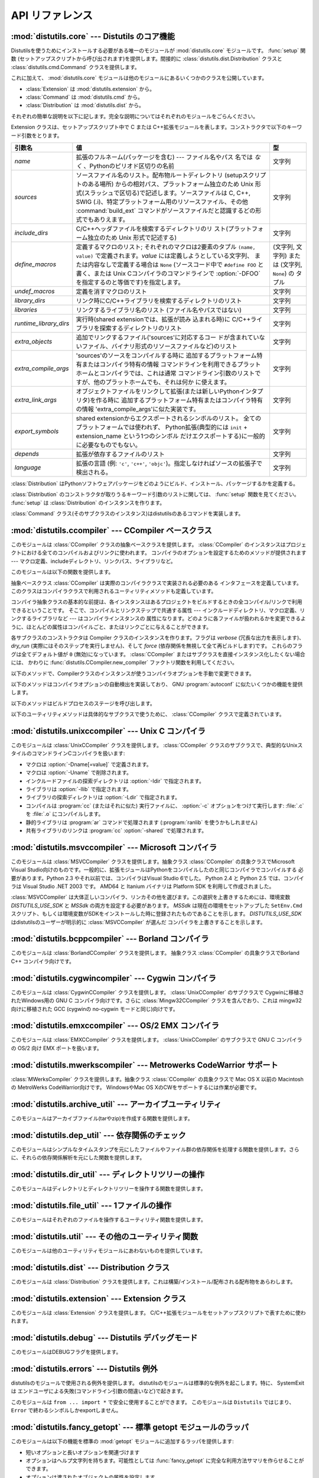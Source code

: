 .. _api-reference:

****************
API リファレンス
****************


:mod:`distutils.core` --- Distutils のコア機能
==============================================

.. module:: distutils.core
   :synopsis: Distutils のコア機能


Distutilsを使うためにインストールする必要がある唯一のモジュールが
:mod:`distutils.core` モジュールです。 :func:`setup` 関数 (セットアップスクリプトから呼び出されます)を提供します。間接的に
:class:`distutils.dist.Distribution` クラスと :class:`distutils.cmd.Command`
クラスを提供します。


.. function:: setup(arguments)

   全てを実行する基本的な関数で、Distutilsでできるほとんどのことを実行します。 XXXXを参照してください。

   setup関数はたくさんの引数をとります。以下のテーブルにまとめます。

   +--------------------+------------------------------------------------------------+-----------------------------------------------------------------+
   | 引数名             | 値                                                         | 型                                                              |
   +====================+============================================================+=================================================================+
   | *name*             | パッケージの名前                                           | 文字列                                                          |
   +--------------------+------------------------------------------------------------+-----------------------------------------------------------------+
   | *version*          | パッケージのバージョン番号                                 | :mod:`distutils.version` を参照してください                     |
   +--------------------+------------------------------------------------------------+-----------------------------------------------------------------+
   | *description*      | 1行で書いたパッケージ解説                                  | 文字列                                                          |
   +--------------------+------------------------------------------------------------+-----------------------------------------------------------------+
   | *long_description* | パッケージの長い解説                                       | 文字列                                                          |
   +--------------------+------------------------------------------------------------+-----------------------------------------------------------------+
   | *author*           | パッケージ作者の名前                                       | 文字列                                                          |
   +--------------------+------------------------------------------------------------+-----------------------------------------------------------------+
   | *author_email*     | パッケージ作者のemailアドレス                              | 文字列                                                          |
   +--------------------+------------------------------------------------------------+-----------------------------------------------------------------+
   | *maintainer*       | 現在のメンテナの名前(パッケージ作者と異なる場合)           | 文字列                                                          |
   +--------------------+------------------------------------------------------------+-----------------------------------------------------------------+
   | *maintainer_email* | 現在のメンテナのemailアドレス(パッケージ作者と異なる場合)  |                                                                 |
   +--------------------+------------------------------------------------------------+-----------------------------------------------------------------+
   | *url*              | パッケージのURL(ホームページ)                              | URL                                                             |
   +--------------------+------------------------------------------------------------+-----------------------------------------------------------------+
   | *download_url*     | パッケージダウンロード用URL                                | URL                                                             |
   +--------------------+------------------------------------------------------------+-----------------------------------------------------------------+
   | *packages*         | distutilsが操作するPythonパッケージのリスト                | 文字列のリスト                                                  |
   +--------------------+------------------------------------------------------------+-----------------------------------------------------------------+
   | *py_modules*       | distutilsが操作するPythonモジュールのリスト                | 文字列のリスト                                                  |
   +--------------------+------------------------------------------------------------+-----------------------------------------------------------------+
   | *scripts*          | ビルドおよびインストールする単体スクリプトファイルのリスト | 文字列のリスト                                                  |
   +--------------------+------------------------------------------------------------+-----------------------------------------------------------------+
   | *ext_modules*      | ビルドする拡張モジュール                                   | :class:`distutils.core.Extension` インスタンスのリスト          |
   +--------------------+------------------------------------------------------------+-----------------------------------------------------------------+
   | *classifiers*      | パッケージのカテゴリのリスト                               | 利用可能なカテゴリ一覧は                                        |
   |                    |                                                            | http://cheeseshop.python.org/pypi?:action=list_classifiers      |
   |                    |                                                            | にあります。                                                    |
   +--------------------+------------------------------------------------------------+-----------------------------------------------------------------+
   | *distclass*        | 使用する :class:`Distribution` クラス                      | :class:`distutils.core.Distribution` のサブクラス               |
   +--------------------+------------------------------------------------------------+-----------------------------------------------------------------+
   | *script_name*      | setup.pyスクリプトの名前 -                                 | 文字列                                                          |
   |                    | デフォルトでは ``sys.argv[0]``                             |                                                                 |
   +--------------------+------------------------------------------------------------+-----------------------------------------------------------------+
   | *script_args*      | セットアップスクリプトの引数                               | 文字列のリスト                                                  |
   +--------------------+------------------------------------------------------------+-----------------------------------------------------------------+
   | *options*          | セットアップスクリプトのデフォルト引数                     | 文字列                                                          |
   +--------------------+------------------------------------------------------------+-----------------------------------------------------------------+
   | *license*          | パッケージのライセンス                                     | 文字列                                                          |
   +--------------------+------------------------------------------------------------+-----------------------------------------------------------------+
   | *keywords*         | 説明用メタデータ。 :pep:`314` を参照してください           |                                                                 |
   +--------------------+------------------------------------------------------------+-----------------------------------------------------------------+
   | *platforms*        |                                                            |                                                                 |
   +--------------------+------------------------------------------------------------+-----------------------------------------------------------------+
   | *cmdclass*         | コマンド名から :class:`Command`                            | 辞書                                                            |
   |                    | サブクラスへのマッピング                                   |                                                                 |
   +--------------------+------------------------------------------------------------+-----------------------------------------------------------------+
   | *data_files*       | インストールするデータファイルのリスト                     | リスト                                                          |
   +--------------------+------------------------------------------------------------+-----------------------------------------------------------------+
   | *package_dir*      | パッケージからディレクトリ名へのマッピング                 | 辞書                                                            |
   +--------------------+------------------------------------------------------------+-----------------------------------------------------------------+


.. function:: run_setup(script_name[, script_args=None, stop_after='run'])

   制御された環境でセットアップスクリプトを実行し、いろいろなものを操作する
   :class:`distutils.dist.Distribution` クラスのインスタンスを返します。
   これはディストリビューションのメタデータ(キーワード引数 *script* として関数 :func:`setup` に渡される)を参照したり、設定ファイルやコマ
   ンドラインの内容を調べる時に便利です。

   *script_name* は :func:`execfile` で実行されるファイルです。 ``sys.argv[0]`` は、
   呼び出しのために *script_name* と置換されます。  *script_args* は文字列のリストです。もし提供されていた場合、
   ``sys.argv[1:]`` は、呼び出しのために *script_args* で置換されます。

   *stop_after* はいつ動作を停止するか関数 :func:`setup` に伝えます。とりうる値は:

   +---------------+-----------------------------------------------------------------+
   | 値            | 説明                                                            |
   +===============+=================================================================+
   | *init*        | :class:`Distribution` インスタンスを作成し、キーワード引数を    |
   |               | :func:`setup` に渡したあとに停止する。                          |
   +---------------+-----------------------------------------------------------------+
   | *config*      | 設定ファイルをパーズしたあと停止する(そしてそのデータは         |
   |               | :class:`Distribution` インスタンスに保存される)。               |
   +---------------+-----------------------------------------------------------------+
   | *commandline* | コマンドライン (``sys.argv[1:]`` または                         |
   |               | *script_args*) がパーズされたあとに停止する (そしてそのデータは |
   |               | :class:`Distribution` インスタンスに保存される)。               |
   +---------------+-----------------------------------------------------------------+
   | *run*         | 全てのコマンドを実行したあとに停止する(関数 :func:`setup`       |
   |               | を通常の方法で呼び出した場合と同じ)。デフォルト値。             |
   +---------------+-----------------------------------------------------------------+

これに加えて、 :mod:`distutils.core` モジュールは他のモジュールにあるいくつかのクラスを公開しています。

* :class:`Extension` は :mod:`distutils.extension` から。

* :class:`Command` は :mod:`distutils.cmd` から。

* :class:`Distribution` は :mod:`distutils.dist` から。

それぞれの簡単な説明を以下に記します。完全な説明についてはそれぞれのモジュールをごらんください。


.. class:: Extension

   Extension クラスは、セットアップスクリプト中で C または C++拡張モジュールを表します。コンストラクタで以下のキーワード引数をとります。

   +------------------------+----------------------------------------------------------------------------------+--------------------------+
   | 引数名                 | 値                                                                               | 型                       |
   +========================+==================================================================================+==========================+
   | *name*                 | 拡張のフルネーム(パッケージを含む) ---                                           | 文字列                   |
   |                        | ファイル名やパス                                                                 |                          |
   |                        | 名では *なく* 、Pythonのピリオド区切りの名前                                     |                          |
   +------------------------+----------------------------------------------------------------------------------+--------------------------+
   | *sources*              | ソースファイル名のリスト。配布物ルートディレクトリ                               | 文字列                   |
   |                        | (setupスクリプトのある場所)                                                      |                          |
   |                        | からの相対パス、プラットフォーム独立のため Unix                                  |                          |
   |                        | 形式(スラッシュで区切る)で記述します。ソースファイルは                           |                          |
   |                        | C, C++, SWIG                                                                     |                          |
   |                        | (.i)、特定プラットフォーム用のリソースファイル、その他                           |                          |
   |                        | :command:`build_ext` コマンドがソースファイルだと認識するどの形式でもありえます。|                          |
   +------------------------+----------------------------------------------------------------------------------+--------------------------+
   | *include_dirs*         | C/C++ヘッダファイルを検索するディレクトリのリ                                    | 文字列                   |
   |                        | スト(プラットフォーム独立のため Unix 形式で記述する)                             |                          |
   +------------------------+----------------------------------------------------------------------------------+--------------------------+
   | *define_macros*        | 定義するマクロのリスト; それぞれのマクロは2要素のタプル ``(name, value)``        | (文字列, 文字列) または  |
   |                        | で定義されます。*value* には定義しようとしている文字列、                         | (文字列, ``None``) の    |
   |                        | または内容なしで定義する場合は ``None``                                          | タプル                   |
   |                        | (ソースコード中で ``#define FOO`` と書く、または Unix                            |                          |
   |                        | Cコンパイラのコマンドラインで :option:`-DFOO`                                    |                          |
   |                        | を指定するのと等価です)を指定します。                                            |                          |
   +------------------------+----------------------------------------------------------------------------------+--------------------------+
   | *undef_macros*         | 定義を消すマクロのリスト                                                         | 文字列                   |
   +------------------------+----------------------------------------------------------------------------------+--------------------------+
   | *library_dirs*         | リンク時にC/C++ライブラリを検索するディレクトリのリスト                          | 文字列                   |
   +------------------------+----------------------------------------------------------------------------------+--------------------------+
   | *libraries*            | リンクするライブラリ名のリスト (ファイル名やパスではない)                        | 文字列                   |
   +------------------------+----------------------------------------------------------------------------------+--------------------------+
   | *runtime_library_dirs* | 実行時(shared extensionでは、拡張が読み                                          | 文字列                   |
   |                        | 込まれる時)に                                                                    |                          |
   |                        | C/C++ライブラリを探索するディレクトリのリスト                                    |                          |
   +------------------------+----------------------------------------------------------------------------------+--------------------------+
   | *extra_objects*        | 追加でリンクするファイル('sources'に対応するコー                                 | 文字列                   |
   |                        | ドが含まれていないファイル、バイナリ形式のリソースファイルなど)のリスト          |                          |
   +------------------------+----------------------------------------------------------------------------------+--------------------------+
   | *extra_compile_args*   | 'sources'のソースをコンパイルする時に                                            | 文字列                   |
   |                        | 追加するプラットフォーム特有またはコンパイラ特有の情報                           |                          |
   |                        | コマンドラインを利用できるプラットホームとコンパイラでは、これは通常             |                          |
   |                        | コマンドライン引数のリストですが、他のプラットホームでも、それは何か             |                          |
   |                        | に使えます。                                                                     |                          |
   +------------------------+----------------------------------------------------------------------------------+--------------------------+
   | *extra_link_args*      | オブジェクトファイルをリンクして拡張(または新しいPythonインタプ                  | 文字列                   |
   |                        | リタ)を作る時に                                                                  |                          |
   |                        | 追加するプラットフォーム特有またはコンパイラ特有の情報                           |                          |
   |                        | 'extra_compile_args'に似た実装です。                                             |                          |
   +------------------------+----------------------------------------------------------------------------------+--------------------------+
   | *export_symbols*       | shared                                                                           | 文字列                   |
   |                        | extensionからエクスポートされるシンボルのリスト。                                |                          |
   |                        | 全てのプラットフォームでは使われず、                                             |                          |
   |                        | Python拡張(典型的には ``init`` +                                                 |                          |
   |                        | extension_name という1つのシンボル                                               |                          |
   |                        | だけエクスポートする)に一般的に必要なものでもない。                              |                          |
   +------------------------+----------------------------------------------------------------------------------+--------------------------+
   | *depends*              | 拡張が依存するファイルのリスト                                                   | 文字列                   |
   +------------------------+----------------------------------------------------------------------------------+--------------------------+
   | *language*             | 拡張の言語 (例: ``'c'``, ``'c++'``,                                              | 文字列                   |
   |                        | ``'objc'``)。指定しなければソースの拡張子で検出される。                          |                          |
   +------------------------+----------------------------------------------------------------------------------+--------------------------+


.. class:: Distribution

   :class:`Distribution` はPythonソフトウェアパッケージをどのようにビルド、インストール、パッケージするかを定義する。

   :class:`Distribution` のコンストラクタが取りうるキーワード引数のリストに関しては、 :func:`setup` 関数を見てください。
   :func:`setup` は :class:`Distribution` のインスタンスを作ります。


.. class:: Command

   :class:`Command` クラス(そのサブクラスのインスタンス)はdistutilsのあるコマンドを実装します。


:mod:`distutils.ccompiler` --- CCompiler ベースクラス
=====================================================

.. module:: distutils.ccompiler
   :synopsis: 抽象 CCompiler class


このモジュールは :class:`CCompiler` クラスの抽象ベースクラスを提供します。
:class:`CCompiler` のインスタンスはプロジェクトにおける全てのコンパイルおよびリンクに使われます。
コンパイラのオプションを設定するためのメソッドが提供されます --- マクロ定義、includeディレクトリ、リンクパス、ライブラリなど。

このモジュールは以下の関数を提供します。


.. function:: gen_lib_options(compiler, library_dirs, runtime_library_dirs, libraries)

   ライブラリを探索するディレクトリ、特定のライブラリとのリンクをするためのリンカオプションを生成します。 *libraries* と
   *library_dirs* はそれぞれライブラリ名(ファイル名ではありません!)のリストと、探索ディレクトリのリストです。
   compilerで利用できるコマンドラインオプションのリスト(指定されたフォーマット文字列に依存します)を返します。


.. function:: gen_preprocess_options(macros, include_dirs)

   Cプリプロセッサオプション(:option:`-D`, :option:`-U`,
   :option:`-I`)を生成します。これらは少なくとも2つのコンパイラで利用可能です。典型的な Unix のコンパイラと、VisualC++です。
   *macros* は1または2要素のタプルで ``(name,)`` は *name* マクロの削除 (-U)を意味し、
   *(name,value)* は *name* マクロを *value* として
   定義(:option:`-D`)します。 *include_dirs* はディレクトリ名のリストで、ヘッダファ
   イルのサーチパスに追加されます(:option:`-I`)。 Unix のコンパイラと、Visual C++で利用できるコマンドラインオプショ
   ンのリストを返します。


.. function:: get_default_compiler(osname, platform)

   指定されたプラットフォームのデフォルトコンパイラを返します。

   問い合わせの *osname* はPython標準のOS名(``os.name`` で返されるもの)のひとつであるべき
   で、 *platform* は ``sys.platform`` で返される共通の値です。

   パラメータが指定されていない場合のデフォルト値は ``os.name`` と ``sys.platform`` です。


.. function:: new_compiler(plat=None, compiler=None, verbose=0, dry_run=0, force=0)

   指定されたプラットフォーム/コンパイラの組み合わせ向けに、 CCompilerサブクラスのインスタンスを生成するファクトリ関数です。 *plat*
   のデフォルト値は ``os.name`` (例: ``'posix'``, ``'nt'``), *compiler*)、
   *compiler* のデフォルト値はプラトフォームのデフォルトコンパイラです。現在は
   ``'posix'`` と ``'nt'`` だけがサポートされています、デフォルトのコンパイラは "traditional Unix
   interface" (:class:`UnixCCompiler` クラス) と、 Visual C++ (:class:`MSVCCompiler` クラス)
   です。 WindowsでUnixコンパイラオブジェクトを要求することも、UnixでMicrosoft
   コンパイラオブジェクトを要求することも可能です。 *compiler* 引数を与えると *plat* は無視されます。

   .. % Is the posix/nt only thing still true? Mac OS X seems to work, and
   .. % returns a UnixCCompiler instance. How to document this... hmm.


.. function:: show_compilers()

   利用可能なコンパイラのリストを表示します(:command:`build`, :command:`build_ext`,
   :command:`build_clib` の、 :option:`--help-compiler` オプションで使われます。)


.. class:: CCompiler([verbose=0, dry_run=0, force=0])

   抽象ベースクラス :class:`CCompiler` は実際のコンパイラクラスで実装される必要のある
   インタフェースを定義しています。このクラスはコンパイラクラスで利用されるユーティリティメソッドも定義しています。

   コンパイラ抽象クラスの基本的な前提は、各インスタンスはあるプロジェクトをビルドするときの全コンパイル/リンクで利用できるということです。
   そこで、コンパイルとリンクステップで共通する属性 ---  インクルードディレクトリ、マクロ定義、リンクするライブラリなど --- はコンパイラインスタンスの
   属性になります。どのように各ファイルが扱われるかを変更できるように、ほとんどの属性はコンパイルごと、またはリンクごとに与えることができます。

   各サブクラスのコンストラクタは Compiler クラスのインスタンスを作ります。フラグは *verbose* (冗長な出力を表示します)、
   *dry_run* (実際にはそのステップを実行しません)、そして *force* (依存関係を無視して全て再ビルドします)です。
   これらのフラグは全てデフォルト値が ``0`` (無効)になっています。
   :class:`CCompiler` またはサブクラスを直接インスタンス化したくない場合には、
   かわりに :func:`distutils.CCompiler.new_compiler` ファクトリ関数を利用してください。

   以下のメソッドで、Compilerクラスのインスタンスが使うコンパイラオプションを手動で変更できます。


   .. method:: CCompiler.add_include_dir(dir)

      *dir* をヘッダファイル探索ディレクトリのリストに追加します。コンパイラは :meth:`add_include_dir` を呼び出した順にディレクトリを
      探索するよう指定されます。


   .. method:: CCompiler.set_include_dirs(dirs)

      探索されるディレクトリのリストを *dirs* (文字列のリスト)に設定します。先に実行された
      :meth:`add_include_dir` は上書きされます。
      後で実行する :meth:`add_include_dir` は :meth:`set_include_dirs` の
      リストにディレクトリを追加します。これはコンパイラがデフォルトで探索する標準インクルードディレクトリには影響しません。


   .. method:: CCompiler.add_library(libname)

      *libname* をコンパイラオブジェクトによるリンク時に使われるライブラリのリストに追加します。 *libname* はライブラリを含むファイル名ではなく、
      ライブラリそのものの名前です: 実際のファイル名はリンカ、コンパイラ、またはコンパイラクラス(プラットフォームに依存します)から推測されます。

      リンカは :meth:`add_library` と :meth:`set_library`
      で渡された順にライブラリをリンクしようとします。ライブラリ名が重なることは問題ありません。リンカは指定された回数だけライブラリとリンクしようとします。


   .. method:: CCompiler.set_libraries(libnames)

      コンパイラオブジェクトによるリンク時に使われるライブラリのリストを
      *libnames* (文字列のリスト)に設定します。
      これはリンカがデフォルトでリンクする標準のシステムライブラリには影響しません。


   .. method:: CCompiler.add_library_dir(dir)

      :meth:`add_library` と :meth:`set_libraries` で指定された
      ライブラリを探索するディレクトリのリストに *dir* を追加します。リンカは :meth:`add_library_dir` と
      :meth:`set_library_dirs` で指定された順にディレクトリを探索されます。


   .. method:: CCompiler.set_library_dirs(dirs)

      ライブラリを探索するディレクトリを *dirs* (文字列のリスト)に設定します。
      これはリンカがデフォルトで探索する標準ライブラリ探索パスには影響しません。


   .. method:: CCompiler.add_runtime_library_dir(dir)

      実行時に共有ライブラリを探索するディレクトリのリストに *dir* を追加します。


   .. method:: CCompiler.set_runtime_library_dirs(dirs)

      実行時に共有ライブラリを探索するディレクトリのリストを *dir* に設定します。
      これはランタイムリンカがデフォルトで利用する標準探索パスには影響しません。


   .. method:: CCompiler.define_macro(name[, value=None])

      このコンパイラオブジェクトで実行される全てのコンパイルで利用されるプリプロセッサのマクロを定義します。省略可能なパラメータ *value* は
      文字列であるべきです。省略された場合は、マクロは特定の値をとらずに定義され、具体的な結果は利用されるコンパイラに依存します。 (XXX 本当に?
      これについてANSIで言及されている?)


   .. method:: CCompiler.undefine_macro(name)

      このコンパイラオブジェクトで実行される全てのコンパイルで利用されるプリプロセッサのマクロ定義を消します。同じマクロを :meth:`define_macro` で
      定義し、 :meth:`undefine_macro` で定義を削除した場合、後で呼び出されたものが優先される(複数の再定義と削除を含みます)。
      もしコンパイルごと(すなわち :meth:`compile` の呼び出しごと)にマクロが再定義/削除される場合も後で呼び出されたものが優先されます。


   .. method:: CCompiler.add_link_object(object)

      このコンパイラオブジェクトによる全てのリンクで利用されるオブジェクトファイル(または類似のライブラリファイルや
      "リソースコンパイラ"の出力)のリストに *object* を追加します。


   .. method:: CCompiler.set_link_objects(objects)

      このコンパイラオブジェクトによる全てのリンクで利用されるオブジェクトファイル(または類似のもの)のリストを *objects* に設定します。
      これはリンカがデフォルト利用する標準オブジェクトファイル(システムライブラリなど)には影響しません。

   以下のメソッドはコンパイラオプションの自動検出を実装しており、 GNU :program:`autoconf` に似たいくつかの機能を提供します。


   .. method:: CCompiler.detect_language(sources)

      与えられたファイルまたはファイルのリストの言語を検出します。インスタンス属性 :attr:`language_map` \ (辞書)と、
      :attr:`language_order` (リスト)を仕事に使います。


   .. method:: CCompiler.find_library_file(dirs, lib[, debug=0])

      指定されたディレクトリのリストから、スタティックまたは共有ライブラリファイル *lib* を探し、そのファイルのフルパスを返します。
      もし *debug* が真なら、(現在のプラットフォームで意味があれば)デバッグ版を探します。指定されたどのディレクトリでも *lib* が見つからなければ
      ``None`` を返します。


   .. method:: CCompiler.has_function(funcname [, includes=None, include_dirs=None, libraries=None, library_dirs=None])

      *funcname* が現在のプラットフォームでサポートされているかどうかをブール値で返します。省略可能引数は追加のインクルードファイルやパス、
      ライブラリやパスを与えることでコンパイル環境を指定します。


   .. method:: CCompiler.library_dir_option(dir)

      *dir* をライブラリ探索ディレクトリに追加するコンパイラオプションを返します。


   .. method:: CCompiler.library_option(lib)

      共有ライブラリまたは実行ファイルにリンクされるライブラリ一覧に *lib* を追加するコンパイラオプションを返します。


   .. method:: CCompiler.runtime_library_dir_option(dir)

      ランタイムライブラリを検索するディレクトリのリストに  *dir* を追加するコンパイラオプションを返します。


   .. method:: CCompiler.set_executables(**args)

      コンパイルのいろいろなステージで実行される実行ファイル(とその引数)を定義します。コンパイラクラス(の 'executables' 属性)によって実行ファイル
      のセットは変わる可能性がありますが、ほとんどは以下のものを持っています:

      +--------------+-----------------------------------------------------------+
      | attribute    | description                                               |
      +==============+===========================================================+
      | *compiler*   | C/C++ コンパイラ                                          |
      +--------------+-----------------------------------------------------------+
      | *linker_so*  | シェアードオブジェクト、ライブラリを作るために使うリンカ  |
      +--------------+-----------------------------------------------------------+
      | *linker_exe* | バイナリ実行可能ファイルを作るために使うリンカ            |
      +--------------+-----------------------------------------------------------+
      | *archiver*   | 静的ライブラリを作るアーカイバ                            |
      +--------------+-----------------------------------------------------------+

      コマンドラインをもつプラットフォーム(Unix, DOS/Windows)では、それぞれ
      の文字列は実行ファイル名と(省略可能な)引数リストに分割されます。(文字列の分割は Unix のシェルが行うものに似ています: 単語はスペースで区
      切られますが、クォートとバックスラッシュでオーバーライドできます。  :func:`distutils.util.split_quoted` をごらんください。)

   以下のメソッドはビルドプロセスのステージを呼び出します。


   .. method:: CCompiler.compile(sources[, output_dir=None, macros=None, include_dirs=None, debug=0, extra_preargs=None, extra_postargs=None, depends=None])

      1つ以上のソースファイルをコンパイルします。オブジェクトファイルを生成 (たとえば :file:`.c` ファイルを
      :file:`.o` ファイルに変換)します。

      *sources* はファイル名のリストである必要があります。おそらく C/C++ ファイルですが、実際にはコンパイラとコンパイラクラスで扱えるもの(例:
      :class:`MSVCCompiler` はリソースファイルを *sources* にとることができます)なら何でも指定できます。
      *sources* のソースファイルひとつずつに対応するオブジェクトファイル名のリストを返します。実装に依存しますが、
      全てのソースファイルがコンパイルされる必要はありません。しかし全ての対応するオブジェクトファイル名が返ります。

      もし *output_dir* が指定されていれば、オブジェクトファイルはその下に、オリジナルのパスを維持した状態で置かれます。つまり、
      :file:`foo/bar.c` は通常コンパイルされて :file:`foo/bar.o` になります (Unix実装の場合)が、もし *output_dir* が
      *build* であれば、 :file:`build/foo/bar.o` になります。

      *macros* は(もし指定されていれば)マクロ定義のリストである必要があります。マクロ定義は``(name,
      value)``という形式の2要素のタプル、または ``(name,)``という形式の1要素のタプルのどちらかです。前者はマクロを定
      義します。もしvalueが ``None`` であれば、マクロは特定の値をもたないで定義されます。1要素のタプルはマクロ定義を削除します。後で実行された定
      義/再定義/削除が優先されます。

      *include_dirs* は(もし指定されていれば)文字列のリストである必要があります。このコンパイルだけで有効な、デフォルトのインクルードファイル
      の検索ディレクトリに追加するディレクトリ群を指定します。

      *debug* はブーリアン値です。もし真なら、コンパイラはデバッグシンボルをオブジェクトファイルに(または別ファイルに)出力します。

      *extra_postargs* と *extra_postargs* は実装依存です。コマンドラインをもっているプラットフォーム(例 Unix,
      DOS/Windows)では、おそらく文字列のリスト: コンパイラのコマンドライン引数の前/後に追加す
      るコマンドライン引数です。他のプラットフォームでは、実装クラスのドキュメントを参照してください。どの場合でも、これらの引数は抽象コンパイラフ
      レームワークが期待に沿わない時の脱出口として意図されています。

      *depends* は(もし指定されていれば)ターゲットが依存しているファイル名のリストです。ソースファイルが依存しているファイルのどれかより古けれ
      ば、ソースファイルは再コンパイルされます。これは依存関係のトラッキングをサポートしていますが、荒い粒度でしか行われません。

      失敗すると :exc:`CompileError` を起こします。


   .. method:: CCompiler.create_static_lib(objects, output_libname[, output_dir=None, debug=0, target_lang=None])

      静的ライブラリファイルを作るために元ファイル群をリンクします。「元ファイル群」は *objects* で指定されたオブジェクトファイルのリス
      トを基礎にしています。追加のオブジェクトファイルを :meth:`add_link_object` および/または
      :meth:`set_link_objects` で指定し、追加のライブラリを :meth:`add_library` および/または
      :meth:`set_libraries` で指定します。そして *libraries* で指定されたライブラリです。

      *output_libname* はライブラリ名で、ファイル名ではありません; ファイ
      ル名はライブラリ名から作られます。 *output_dir* はライブラリファイルが起かれるディレクトリです。
      *debug* はブール値です。真なら、デバッグ情報がライブラリに含まれます(ほとんどのプラットフォームではコンパイルステップで意味をもちます:
      *debug* フラグは一貫性のためにここにもあります。)。

      *target_lang* はオブジェクトがコンパイルされる対象になる言語です。これはその言語特有のリンク時の処理を可能にします。

      失敗すると :exc:`LibError` を起こします。


   .. method:: CCompiler.link(target_desc, objects, output_filename[, output_dir=None, libraries=None, library_dirs=None, runtime_library_dirs=None, export_symbols=None, debug=0, extra_preargs=None, extra_postargs=None, build_temp=None, target_lang=None])

      実行ファイルまたは共有ライブラリファイルを作るために元ファイル群をリンクします。

      「元ファイル群」は *objects* で指定されたオブジェクトファイルのリストを基礎にしています。 *output_filename* はファイル名です。もし
      *output_dir* が指定されていれば、それに対する相対パスとして
      *output_filename* は扱われます(必要ならば *output_filename* はディレクトリ名を含むことができます。)。

      *libraries* はリンクするライブラリのリストです。これはファイル名ではなくライブラリ名で指定します。プラットフォーム依存
      の方式でファイル名に変換されます(例: *foo* はUnix では :file:`libfoo.a` に、DOS/Windowsでは
      :file:`foo.lib` になります。 )。ただしこれらはディレクトリ名を含むことができ、その場合はリンカは通常の場所全体を探すのではなく
      特定のディレクトリを参照します。

      *library_dirs* はもし指定されるならば、修飾されていない(ディレクトリ名を含んでいない)ライブラリ名で指定されたライブラリを探索する
      ディレクトリのリストです。これはシステムのデフォルトより優先され、 :meth:`add_library_dir` と/または
      :meth:`set_library_dirs` に渡されます。 *runtime_library_dirs* は共有ライブラリに埋め込まれるディレ
      クトリのリストで、実行時にそれが依存する共有ライブラリのパスを指定します(これはUnixでだけ意味があるかもしれません。)。

      *export_symbols* は共有ライブラリがエクスポートするシンボルのリストです。 (これはWindowsだけで意味があるようです。)

      *debug* は :meth:`compile` や :meth:`create_static_lib` と同じですが、
      少しだけ違いがあり、(:meth:`create_static_lib` では *debug* フラグ
      は形式をあわせるために存在していたのに対して)ほとんどのプラットフォームで意識されます。

      *extra_preargs* と *extra_postargs* は :meth:`compile`
      と同じですが、コンパイラではなくリンカへの引数として扱われます。

      *target_lang* は指定されたオブジェクトがコンパイルされた対象言語です。リンク時に言語特有の処理を行えるようにします。

      失敗すると :exc:`LinkError` が起きます。


   .. method:: CCompiler.link_executable(objects, output_progname[, output_dir=None, libraries=None, library_dirs=None, runtime_library_dirs=None, debug=0, extra_preargs=None, extra_postargs=None, target_lang=None])

      実行ファイルをリンクします。 *output_progname* は実行ファイルの名前です。 *objects* はリンクさ
      れるオブジェクトのファイル名のリストです。他の引数は :meth:`link` メソッドと同じです。


   .. method:: CCompiler.link_shared_lib(objects, output_libname[, output_dir=None, libraries=None, library_dirs=None, runtime_library_dirs=None, export_symbols=None, debug=0, extra_preargs=None, extra_postargs=None, build_temp=None, target_lang=None])

      共有ライブラリをリンクします。 *output_libname* は出力先のライブラリ名です。 *objects* はリンクされるオブジェクトのファイル名のリストで
      す。他の引数は :meth:`link` メソッドと同じです。


   .. method:: CCompiler.link_shared_object(objects, output_filename[, output_dir=None, libraries=None, library_dirs=None, runtime_library_dirs=None, export_symbols=None, debug=0, extra_preargs=None, extra_postargs=None, build_temp=None, target_lang=None])

      共有オブジェクトをリンクします。 *output_filename* は出力先の共有オ
      ブジェクト名です。 *objects* はリンクされるオブジェクトのファイル名のリストです。他の引数は :meth:`link` メソッドと同じです。


   .. method:: CCompiler.preprocess(source[, output_file=None, macros=None, include_dirs=None, extra_preargs=None, extra_postargs=None])

      *source* で指定されたひとつの C/C++ソースファイルをプリプロセスします。出力先のファイルは *output_file* か、もし
      *output_file* が指定されていなければ *stdout* になります。 *macro* は :meth:`compile` と同様にマクロ定義のリストで、
      :meth:`define_macro` や :meth:`undefine_macro` によって引数になります。
      *include_dirs* はデフォルトのリストに追加されるディレクトリ名のリストで、 :meth:`add_include_dir` と同じ方法で扱われます。

      失敗すると :exc:`PreprocessError` が起きます。

   以下のユーティリティメソッドは具体的なサブクラスで使うために、 :class:`CCompiler` クラスで定義されています。


   .. method:: CCompiler.executable_filename(basename[, strip_dir=0, output_dir=''])

      *basename* で指定された実行ファイルのファイル名を返します。
      Windows以外の典型的なプラットフォームではbasenameそのままが、Windowsでは :file:`.exe` が追加されたものが返ります。


   .. method:: CCompiler.library_filename(libname[, lib_type='static', strip_dir=0, output_dir=''])

      現在のプラットフォームでのライブラリファイル名を返します。
      Unixで *lib_type* が ``'static'`` の場合、 :file:`liblibname.a` の形式を返し、 *lib_type* が
      ``'dynamic'`` の場合は :file:`liblibname.so` の形式を返します。


   .. method:: CCompiler.object_filenames(source_filenames[, strip_dir=0, output_dir=''])

      指定されたソースファイルに対応するオブジェクトファイル名を返します。 *source_filenames* はファイル名のリストです。


   .. method:: CCompiler.shared_object_filename(basename[, strip_dir=0, output_dir=''])

      *basename* に対応する共有オブジェクトファイルのファイル名を返します。


   .. method:: CCompiler.execute(func, args[, msg=None, level=1])

      :func:`distutils.util.execute` を呼びだします。このメソッドはログを取り、 *dry_run* フラグを考慮にいれて、
      Python関数 *func* に引数 *args* を与えて呼びだします。

      .. % XXX see also


   .. method:: CCompiler.spawn(cmd)

      :func:`distutils.util.spawn` を呼び出します。これは指定したコマンドを実行する外部プロセスを呼び出します。

      .. % XXX see also


   .. method:: CCompiler.mkpath(name[, mode=511])

      :func:`distutils.dir_util.mkpath` を呼び出します。これは親ディレクトリ込みでディレクトリを作成します。

      .. % XXX see also


   .. method:: CCompiler.move_file(src, dst)

      :meth:`distutils.file_util.move_file` を呼び出します。 *src* を *dst* にリネームします。

      .. % XXX see also


   .. method:: CCompiler.announce(msg[, level=1])

      :func:`distutils.log.debug` 関数を使ってメッセージを書き出します。


   .. method:: CCompiler.warn(msg)

      警告メッセージ *msg* を標準エラー出力に書き出します。


   .. method:: CCompiler.debug_print(msg)

      もしこの :class:`CCompiler` インスタンスで *debug* フラグが指定されて
      いれば *msg* を標準出力に出力し、そうでなければ何も出力しません。

.. % \subsection{Compiler-specific modules}
.. %
.. % The following modules implement concrete subclasses of the abstract
.. % \class{CCompiler} class. They should not be instantiated directly, but should
.. % be created using \function{distutils.ccompiler.new_compiler()} factory
.. % function.


:mod:`distutils.unixccompiler` --- Unix C コンパイラ
====================================================

.. module:: distutils.unixccompiler
   :synopsis: UNIX C Compiler


このモジュールは :class:`UnixCCompiler` クラスを提供します。
:class:`CCompiler` クラスのサブクラスで、典型的なUnixスタイルのコマンドラインCコンパイラを扱います:

* マクロは :option:`-Dname[=value]` で定義されます。

* マクロは :option:`-Uname` で削除されます。

* インクルードファイルの探索ディレクトリは :option:`-Idir` で指定されます。

* ライブラリは :option:`-llib` で指定されます。

* ライブラリの探索ディレクトリは :option:`-Ldir` で指定されます。

* コンパイルは :program:`cc` (またはそれに似た) 実行ファイルに、 :option:`-c` オプションをつけて実行します:
  :file:`.c` を :file:`.o` にコンパイルします。

* 静的ライブラリは :program:`ar` コマンドで処理されます (:program:`ranlib` を使うかもしれません)

* 共有ライブラリのリンクは :program:`cc` :option:`-shared` で処理されます。


:mod:`distutils.msvccompiler` --- Microsoft コンパイラ
======================================================

.. module:: distutils.msvccompiler
   :synopsis: Microsoft Compiler


このモジュールは :class:`MSVCCompiler` クラスを提供します。抽象クラス :class:`CCompiler` の具象クラスでMicrosoft
Visual Studio向けのものです。一般的に、拡張モジュールはPythonをコンパイルしたのと同じコンパイラでコンパイルする
必要があります。Python 2.3 やそれ以前では、コンパイラはVisual Studio 6でした。 Python 2.4 と Python 2.5
では、コンパイラは Visual Studio .NET 2003 です。 AMD64 と Itanium バイナリは Platform SDK
を利用して作成されました。

:class:`MSVCCompiler` は大体正しいコンパイラ、リンカその他を選びます。この選択を上書きするためには、環境変数
*DISTUTILS_USE_SDK* と *MSSdk* の両方を設定する必要があります。 *MSSdk* は現在の環境をセットアップした
``SetEnv.Cmd`` スクリプト、もしくは環境変数がSDKをインストールした時に登録されたものであることを示します。
*DISTUTILS_USE_SDK* はdistutilsのユーザーが明示的に :class:`MSVCCompiler` が選んだ
コンパイラを上書きすることを示します。


:mod:`distutils.bcppcompiler` --- Borland コンパイラ
====================================================

.. module:: distutils.bcppcompiler


このモジュールは :class:`BorlandCCompiler` クラスを提供します。
抽象クラス :class:`CCompiler` の具象クラスでBorland C++ コンパイラ向けです。


:mod:`distutils.cygwincompiler` --- Cygwin コンパイラ
=====================================================

.. module:: distutils.cygwinccompiler


このモジュールは :class:`CygwinCCompiler` クラスを提供します。 :class:`UnixCCompiler` のサブクラスで
Cygwinに移植されたWindows用の GNU C コンパイラ向けです。さらに :class:`Mingw32CCompiler`
クラスを含んでおり、これは mingw32 向けに移植された GCC (cygwinの no-cygwin モードと同じ)向けです。

.. % % 訳者コメント: (same as cygwin in no-cygwin mode) cygwin知らないので訳が変かもしれません


:mod:`distutils.emxccompiler` --- OS/2 EMX コンパイラ
=====================================================

.. module:: distutils.emxccompiler
   :synopsis: OS/2 EMX Compiler support


このモジュールは :class:`EMXCCompiler` クラスを提供します。 :class:`UnixCCompiler` のサブクラスで GNU C
コンパイラの  OS/2 向け EMX ポートを扱います。


:mod:`distutils.mwerkscompiler` --- Metrowerks CodeWarrior サポート
===================================================================

.. module:: distutils.mwerkscompiler
   :synopsis: Metrowerks CodeWarrior support


:class:`MWerksCompiler` クラスを提供します。抽象クラス :class:`CCompiler` の具象クラスで Mac OS X 以前の
Macintosh の MetroWerks CodeWarrior向けです。 WindowsやMac OS XのCWをサポートするには作業が必要です。

.. % \subsection{Utility modules}
.. %
.. % The following modules all provide general utility functions. They haven't
.. % all been documented yet.


:mod:`distutils.archive_util` ---  アーカイブユーティリティ
===========================================================

.. module:: distutils.archive_util
   :synopsis: Utility functions for creating archive files (tarballs, zip files, ...)


このモジュールはアーカイブファイル(tarやzip)を作成する関数を提供します。


.. function:: make_archive(base_name, format[, root_dir=None, base_dir=None, verbose=0, dry_run=0])

   アーカイブファイル(例: ``zip`` や ``tar``)を作成します。 *base_name* は作成するファイル名からフォーマットの拡張子を除いたものです。
   *format* はアーカイブのフォーマットで ``zip``, ``tar``, ``ztar``, ``gztar`` のいずれかです。
   *root_dir* はアーカイブのルートディレクトリになるディレクトリです: つまりアーカイブを作成する前に *root_dir* に *chdir* します。
   *base_dir* はアーカイブの起点となるディレクトリです: つまり *base_dir* は
   アーカイブ中の全ファイルおよびディレクトリの前につくディレクトリ名です。 *root_dir* と
   *base_dir* はともにカレントディレクトリがデフォルト値です。アーカイブファイル名を返します。

   .. warning::

      この関数はbz2ファイルを扱えるように変更されるべきです


.. function:: make_tarball(base_name, base_dir[, compress='gzip', verbose=0, dry_run=0])

   *base_dir* 以下の全ファイルから、tarファイルを作成(オプションで圧縮)します。
   *compress* は ``'gzip'``, ``'compress'``, ``'bzip2'``,または
   ``None`` である必要があります。 :program:`tar` と *compress* で指定された
   圧縮ユーティリティにはパスが通っている必要があるので、これはおそらくUnix だけで有効です。出力tarファイルは
   :file:`base_dir.tar` という名前になり、圧縮によって拡張子がつきます(:file:`.gz`, :file:`.bz2` または
   :file:`.Z`)。出力ファイル名が返ります。

   .. warning::

      これは :mod:`tarfile` モジュールの呼び出しに置換されるべきです。


.. function:: make_zipfile(base_name, base_dir[, verbose=0, dry_run=0])

   *base_dir* 以下の全ファイルから、zipファイルを作成します。出力されるzipファイルは *base_dir* +
   :file:`.zip` という名前になります。 :mod:`zipfile` \ Pythonモジュール(利用可能なら)またはInfoZIP
   :file:`zip` ユーティリティ(インストールされていてパスが通っているなら)を使います。
   もしどちらも利用できなければ、 :exc:`DistutilsExecError` が起きます。出力zipファイル名が返ります。


:mod:`distutils.dep_util` --- 依存関係のチェック
================================================

.. module:: distutils.dep_util
   :synopsis: Utility functions for simple dependency checking


このモジュールはシンプルなタイムスタンプを元にしたファイルやファイル群の依存関係を処理する関数を提供します。さらに、それらの依存関係解析を元にした関数を提供します。


.. function:: newer(source, target)

   *source* が存在して、 *target* より最近変更されている、または *source* が存在して、 *target* が存在していない場合は真を返します。
   両方が存在していて、 *target* のほうが *source* より新しいか同じ場合には偽を返します。 *source* が存在しない場合には
   :exc:`DistutilsFileError` を起こします。


.. function:: newer_pairwise(sources, targets)

   ふたつのファイル名リストを並列に探索して、それぞれのソースが対応するターゲットより
   新しいかをテストします。 :func:`newer` の意味でターゲットよりソースが新しいペアのリスト(*sources*,*targets*)を返します。

   .. % % equivalent to a listcomp...


.. function:: newer_group(sources, target[, missing='error'])

   *target* が *source* にリストアップされたどれかのファイルより古ければ真を返します。言い換えれば、 *target* が存在して
   *sources* の全てより新しいなら偽を返し、そうでなければ真を返します。 *missing* はソースファイルが存在しなかった時の振る舞いを決定します。
   デフォルト(``'error'``)は :func:`os.stat` で :exc:`OSError`
   例外を起こします。もし ``'ignore'`` なら、単に存在しないソースファイルを無視します。
   もし ``'newer'`` なら、存在しないソースファイルについては *target* が古いとみなします(これは"dry-tun"モードで便利です:
   入力がないのでコマンドは実行できませんが実際に実行しようとしていないので問題になりません)。


:mod:`distutils.dir_util` --- ディレクトリツリーの操作
======================================================

.. module:: distutils.dir_util
   :synopsis: Utility functions for operating on directories and directory trees


このモジュールはディレクトリとディレクトリツリーを操作する関数を提供します。


.. function:: mkpath(name[, mode=0777, verbose=0, dry_run=0])

   ディレクトリと、必要な親ディレクトリを作成します。もしディレクトリが既に存在している(*name* が空文字列の場合、カレントディレクトリ
   を示すのでもちろん存在しています)場合、何もしません。ディレクトリを作成できなかった場合(例: ディレクトリと同じ名前のファイルが
   既に存在していた)、 :exc:`DistutilsFileError` を起こします。もし
   *verbose* が真なら、それぞれのmkdirについて1行、標準出力に出力します。実際に作成されたディレクトリのリストを返します。


.. function:: create_tree(base_dir, files[, mode=0777, verbose=0, dry_run=0])

   *files* を置くために必要な空ディレクトリを *base_dir* 以下に作成します。 *base_dir* ディレクトリは存在している必要はありません。
   *files* はファイル名のリストで *base_dir* からの相対パスとして扱われます。 *base_dir* + *files* のディレクトリ部分
   が(既に存在していなければ)作成されます。 *mode*, *verbose* と *dry_run* フラグは :func:`mkpath` と同じです。


.. function:: copy_tree(src, dst[, preserve_mode=1, preserve_times=1, preserve_symlinks=0, update=0, verbose=0, dry_run=0])

   *src* ディレクトリツリー全体を *dst* にコピーします。 *src* と *dst* はどちらもディレクトリ名である必要があります。
   もし *src* がディレクトリでなければ、 :exc:`DistutilsFileError`
   を起こします。もし *dst* が存在しなければ、 :func:`mkpath` で作成されます。実行結果は、 *src* 以下の全てのファイルが *dst* にコピーされ、
   *src* 以下の全てのディレクトリが *dst* に再帰的にコピーされます。コピーされた(またはされるはず)のファイルのリストを返します。返り値は
   *update* または *dry_run* に影響されません: *src* 以下の全ファイルを単に *dst* 以下に改名したリストが返されます。

   *preserve_mode* と *preserve_times* は
   :mod:`distutils.file_util` の :func:`copy_file` と同じです:
   通常のファイルには適用されますが、ディレクトリには適用されません。  もし *preserve_symlinks* が真なら、シンボリックリンクは(サポートさ
   れているシステムでは)シンボリックリンクとしてコピーされます。そうでなければ(デフォルト)シンボリックリンクは参照されている実体ファイルがコピーされます。
   *update* と *verbose* は :func:`copy_file` と同じです。


.. function:: remove_tree(directory[, verbose=0, dry_run=0])

   再帰的に *directory* とその下の全ファイルを削除します。エラーは無視
   されます(*verbose* が真の時は ``sys.stdout`` に出力されます)

.. todo::

   次の行をコメントインする

.. **\*\*** Some of this could be replaced with the shutil module? **\*\***


:mod:`distutils.file_util` --- 1ファイルの操作
==============================================

.. module:: distutils.file_util
   :synopsis: 1ファイルを操作するユーティリティ関数


このモジュールはそれぞれのファイルを操作するユーティリティ関数を提供します。


.. function:: copy_file(src, dst[, preserve_mode=1, preserve_times=1, update=0, link=None, verbose=0, dry_run=0])

   ファイル *src* を *dst* にコピーします。もし *dst* がディレクトリなら、 *src* はそこへ同じ名前でコピーされます; そうでなければ、
   ファイル名として扱われます。 (もしファイルが存在するなら、上書きされます。)
   mosil *preserve_mode* が真(デフォルト)なら、ファイルのモード (タイプやパーミッション、その他プラットフォームがサポートするもの)もコ
   ピーされます。もし *preserve_times* が真(デフォルト)なら、最終更新、
   最終アクセス時刻もコピーされます。もし *update* が真なら、 *src* は *dst* が存在しない場合か、 *dst* が *src* より古い時にだけコ
   ピーします。

   *link* は値を ``'hard'`` または ``'sym'`` に設定することでコピーのかわりにハードリンク(:func:`os.link` を使います)ま
   たはシンボリックリンク(:func:`os.symlink` を使います)を許可します。 ``None`` \
   (デフォルト)の時には、ファイルはコピーされます。 *link* をサポートしていないシステムで有効にしないでください。
   :func:`copy_file` はハードリンク、シンボリックリンクが可能かチェックしていません。ファイルの内容をコピーするために
   :func:`_copy_file_contents` を利用しています。

   ``(dest_name, copied)`` のタプルを返します: *dest_name* は出力ファ
   イルの実際の名前、 *copied* はファイルがコピーされた(*dry_run* が真の時にはコピーされることになった)場合には真です。

   .. % XXX if the destination file already exists, we clobber it if
   .. % copying, but blow up if linking.  Hmmm.  And I don't know what
   .. % macostools.copyfile() does.  Should definitely be consistent, and
   .. % should probably blow up if destination exists and we would be
   .. % changing it (ie. it's not already a hard/soft link to src OR
   .. % (not update) and (src newer than dst)).


.. function:: move_file(src, dst[, verbose, dry_run])

   ファイル *src* を *dst* に移動します。もし *dst* がディレクトリなら、ファイルはそのディレクトリに同じ名前で移動されます。そうでなけれ
   ば、 *src* は *dst* に単にリネームされます。新しいファイルの名前を返します。

   .. warning::

      Unix ではデバイスをまたがる移動は :func:`copy_file` を利用して扱っています。

      (todo:他のシステムではどうなっている?)


.. function:: write_file(filename, contents)

   *filename* を作成し、 *contents* (行末文字がない文字列のシーケンス)を書き込みます。


:mod:`distutils.util` --- その他のユーティリティ関数
====================================================

.. module:: distutils.util
   :synopsis: その他のユーティリティ関数


このモジュールは他のユーティリティモジュールにあわないものを提供しています。


.. function:: get_platform()

   現在のプラットフォームを示す文字列を返します。これはプラットフォーム依存のビルドディレクトリやプラットフォーム依存の配布物を区別するために使われます。
   典型的には、('os.uname()'のように)OSの名前とバージョン、アーキテクチャを含みますが、厳密にはOSに依存します。たとえば
   IRIXではアーキテクチャはそれほど重要ではありません(IRIXはSGIのハードウェアだけで動作する)が、
   Linuxではカーネルのバージョンはそれほど重要ではありません。

   返り値の例:

   * ``linux-i586``
   * ``linux-alpha``
   * ``solaris-2.6-sun4u``
   * ``irix-5.3``
   * ``irix64-6.2``

   POSIX でないプラットフォームでは、今のところ単に ``sys.platform`` が返されます。

   Mac OS X システムでは、 OS バージョンは、現在のOSバージョンではなく、
   実行するバイナリの最小バージョンを表しています。
   (これは、Python をビルドするときの ``MACOSX_DEPLOYMENT_TARGET`` の値です。)

   Mac OS X のユニバーサルバイナリビルドでは、アーキテクチャの値は現在のプロセッサではなく、
   ユニバーサルバイナリの状態を表しています。
   32bit ユニバーサルバイナリではアーキテクチャは ``fat`` で、
   64bit ユニバーサルバイナリではアーキテクチャは ``fat64`` で、
   4-way ユニバーサルバイナリではアーキテクチャは ``universal`` になります。

   Mac OS X で返される値の例::

   * ``macosx-10.3-ppc``

   * ``macosx-10.3-fat``

   * ``macosx-10.5-universal``


.. function:: convert_path(pathname)

   'pathname' をファイルシステムで利用できる名前にして返します。すなわち、'/'で分割し、現在のディレクトリセパレータで接続しなおします。
   セットアップスクリプト中のファイル名はUnixスタイルで提供され、実際に利用する前に変換する必要があるため、この関数が必要になります。もし
   *pathname* の最初または最後がスラッシュの場合、Unix的でないシステムでは :exc:`ValueError` が起きます。


.. function:: change_root(new_root, pathname)

   *pathname* の前に *new_root* を追加したものを返します。もし *pathname* が相対パスなら、
   ``os.path.join(new_root,pathname)`` と等価です。そうでなければ、
   *pathname* を相対パスに変換したあと接続します。これはDOS/Windows ではトリッキーな作業になります。


.. function:: check_environ()

   'os.environ'に、ユーザがconfigファイル、コマンドラインオプションなどで利用できることを保証している環境変数があることを確認します。
   現在は以下のものが含まれています:

   * :envvar:`HOME` - ユーザのホームディレクトリ (Unix のみ)
   * :envvar:`PLAT` - ハードウェアとOSを含む現在のプラットフォームの説明。 (:func:`get_platform` を参照)


.. function:: subst_vars(s, local_vars)

   shell/Perlスタイルの変数置換を *s* について行います。全ての ``$`` に名前が続いたものは変数とみなされ、辞書 *local_vars* で
   みつかった値に置換されます。 *local_vars* で見つからなかった場合には ``os.environ`` で置換されます。
   *os.environ* は最初にある値を含んでいることをチェックされます: :func:`check_environ` を参照。  *local_vars* or
   ``os.environ`` のどちらにも値が見つからなかった場合、 :exc:`ValueError` を起こします。

   これは完全な文字列挿入関数ではないことに注意してください。 ``$variable`` の名前には大小英字、数字、アンダーバーだけを含むことができます。 { }
   や ( ) を使った引用形式は利用できません。


.. function:: grok_environment_error(exc[, prefix='error: '])

   例外オブジェクト :exc:`EnvironmentError` (:exc:`IOError` または :exc:`OSError`)
   から、エラーメッセージを生成します。 Python 1.5.1 またはそれ以降の形式を扱い、ファイル名を含んでいない例外
   オブジェクトも扱います。このような状況はエラーが2つのファイルに関係する操作、たとえば :func:`rename` や :func:`link` で発生します。
   *prefix* をプレフィクスに持つエラーメッセージを返します。


.. function:: split_quoted(s)

   文字列をUnixのシェルのようなルール(引用符やバックスラッシュの扱い)で分割します。つまり、バックスラッシュでエスケープされるか、引用符で囲まれ
   ていなければ各語はスペースで区切られます。一重引用符と二重引用符は同じ意味です。引用符もバックスラッシュでエスケープできます。
   2文字でのエスケープシーケンスに使われているバックスラッシュは削除され、エスケープされていた文字だけが残ります。引用符は文字列から削除されます。
   語のリストが返ります。

   .. % Should probably be moved into the standard library.


.. function:: execute(func, args[, msg=None, verbose=0, dry_run=0])

   外部に影響するいくつかのアクション(たとえば、ファイルシステムへの書き込み)を実行します。そのようなアクションは *dry_run* フラグで無効にす
   る必要があるので特別です。この関数はその繁雑な処理を行います。関数と引数のタプル、(実行する「アクション」をはっきりさせるための)表示
   に使われる任意のメッセージを渡してください。


.. function:: strtobool(val)

   真偽値をあらわす文字列を真(1)または偽(0)に変換します。

   真の値は ``y``, ``yes``, ``t``, ``true``, ``on``  そして ``1`` です。偽の値は ``n``, ``no``,
   ``f``, ``false``,  ``off`` そして ``0`` です。 *val* が上のどれでもない時は
   :exc:`ValueError` を起こします。


.. function:: byte_compile(py_files[, optimize=0, force=0, prefix=None, base_dir=None, verbose=1, dry_run=0, direct=None])

   Pythonソースファイル群をバイトコンパイルして :file:`.pyc` または
   :file:`.pyo` ファイルを同じディレクトリに作成します。 *py_files*
   はコンパイルされるファイルのリストです。
   :file:`.py` で終わっていないファイルはスキップされます。 *optimize* は以下のどれかです:

   * ``0`` - 最適化しない (:file:`.pyc` ファイルを作成します)
   * ``1`` - 通常の最適化 (``python -O`` のように)
   * ``2`` - さらに最適化 (``python -OO`` のように)

   もし *force* が真なら、全てのファイルがタイムスタンプに関係なく再コンパイルされます。

   バイトコード(:term:`bytecode`)ファイルにエンコードされるソースファイル名は、
   デフォルトでは *py_files* が使われます。これを *prefix* と *base_dir* で変更す
   ることができます。 *prefix* はそれぞれのソースファイル名から削除される文字列で、
   *base_dir* は(*prefix* を削除したあと)先頭に追加されるディレクトリ名です。
   任意に *prefix* と *base_dir* のどちらか、両方を与える(与えない)ことができます。

   もし *dry_run* が真なら、ファイルシステムに影響することは何もされません。

   バイトコンパイルは現在のインタプリタプロセスによって標準の :mod:`py_compile` モジュールを使って直接行われるか、テンポラリスクリ
   プトを書いて間接的に行われます。通常は :func:`byte_compile` に直接かそうでないかをまかせます (詳細についてはソースをごらんください)。
   *direct* フラグは関節モードで作成されたスクリプトで使用されます。何をやっているか理解していない時は ``None`` のままにしておいてください。


.. function:: rfc822_escape(header)

   :rfc:`822` ヘッダに含められるよう加工した *header* を返します。改行のあとには8つのスペースが追加されます。この関数は文字列に他の変更
   はしません。

   .. % this _can_ be replaced

.. % \subsection{Distutils objects}


:mod:`distutils.dist` --- Distribution クラス
=============================================

.. module:: distutils.dist
   :synopsis: 構築/インストール/配布される配布物を表す Distribution クラスを提供します。


このモジュールは :class:`Distribution` クラスを提供します。これは構築/インストール/配布される配布物をあらわします。


:mod:`distutils.extension` --- Extension クラス
===============================================

.. module:: distutils.extension
   :synopsis: セットアップスクリプトでC/C++ 拡張モジュールをあらわす Extension クラスを提供します。


このモジュールは :class:`Extension` クラスを提供します。 C/C++拡張モジュールをセットアップスクリプトで表すために使われます。

.. % \subsection{Ungrouped modules}
.. % The following haven't been moved into a more appropriate section yet.


:mod:`distutils.debug` --- Distutils デバッグモード
===================================================

.. module:: distutils.debug
   :synopsis: distutilsのデバッグフラグを提供します。


このモジュールはDEBUGフラグを提供します。


:mod:`distutils.errors` --- Distutils 例外
==========================================

.. module:: distutils.errors
   :synopsis: distutils の標準的な例外を提供します。


distutilsのモジュールで使用される例外を提供します。 distutilsのモジュールは標準的な例外を起こします。特に、 SystemExit は
エンドユーザによる失敗(コマンドライン引数の間違いなど)で起きます。

このモジュールは ``from ... import *`` で安全に使用することができます。
このモジュールは ``Distutils`` ではじまり、 ``Error`` で終わるシンボルしかexportしません。


:mod:`distutils.fancy_getopt` --- 標準 getopt モジュールのラッパ
================================================================

.. module:: distutils.fancy_getopt
   :synopsis: getopt 追加機能


このモジュールは以下の機能を標準の :mod:`getopt` モジュールに追加するラッパを提供します:

* 短いオプションと長いオプションを関連づけます

* オプションはヘルプ文字列を持ちます。可能性としては :func:`fancy_getopt` に完全な利用方法サマリを作らせることができます。

* オプションは渡されたオブジェクトの属性を設定します。

* 真偽値をとるオプションは "負のエイリアス" を持ちます。--- たとえば :option:`--quiet` の "負のエイリアス" が
  :option:`--verbose` の場合、コマンドラインで :option:`--quiet` を指定すると *verbose* は偽になります。

.. todo::

   コメントイン

.. **\*\*** Should be replaced with :mod:`optik` (which is also now known as
.. :mod:`optparse` in Python 2.3 and later). **\*\***


.. function:: fancy_getopt(options, negative_opt, object, args)

   ラッパ関数。 *options* は :class:`FancyGetopt` のコンストラクタで説明されている``(long_option,
   short_option, help_string)`` の3要素タプルのリストです。 *negative_opt*
   はオプション名からオプション名のマッピングになっている辞書で、キー、値のどちらも *options* リストに含まれている必要があります。
   *object* は値を保存するオブジェクト(:class:`FancyGetopt` クラスの :meth:`getopt` メソッドを参照してください)です。
   *args* は引数のリストです。 *args* として ``None`` を渡すと、 ``sys.argv[1:]`` が使われます。


.. function:: wrap_text(text, width)

   *text* を *width* 以下の幅で折り返します。

   .. warning::

      :mod:`textwrap` で置き換えられるべき ( Python 2.3 以降で利用可能)。


.. class:: FancyGetopt([option_table=None])

   option_table は 3つ組タプルのリストです。 ``(long_option, short_option, help_string)``

   もしオプションが引数を持つなら、 *long_option* に ``'='`` を追加する
   必要があります。 *short_option* は一文字のみで、 ``':'`` はどの場合にも不要です。 *long_option*
   に対応する *short_option* がない場合、 *short_option* は ``None`` にしてください。
   全てのオプションタプルは長い形式のオプションを持つ必要があります。

:class:`FancyGetopt` クラスは以下のメソッドを提供します:


.. method:: FancyGetopt.getopt([args=None, object=None])

   argsのコマンドラインオプションを解析します。 *object* に属性として保存します。

   もし *args* が ``None`` もしくは与えられない場合には、 ``sys.argv[1:]`` を使います。
   もし *object* が ``None`` もしくは与えられない場合には、新しく
   :class:`OptionDummy` インスタンスを作成し、オプションの値を保存したのち ``(args, object)`` のタプルを返します。
   もし *object* が提供されていれば、その場で変更され、 :func:`getopt` は *args* のみを返します。どちらのケースでも、
   返された *args* は渡された *args* リスト(これは変更されません)の変更されたコピーです。

   .. % and args returned are?


.. method:: FancyGetopt.get_option_order()

   直前に実行された :meth:`getopt` が処理した ``(option, value)`` タプ
   ルのリストを返します。 :meth:`getopt` がまだ呼ばれていない場合には :exc:`RuntimeError` を起こします。


.. method:: FancyGetopt.generate_help([header=None])

   この :class:`FancyGetopt` オブジェクトのオプションテーブルからヘルプテキスト(出力の一行に対応する文字列のリスト)を生成します。

   もし与えられていれば、 *header* をヘルプの先頭に出力します。


:mod:`distutils.filelist` ---  FileList クラス
==============================================

.. module:: distutils.filelist
   :synopsis: ファイルシステムを見て、ファイルのリストを構築するために使われる FileList クラス


このモジュールはファイルシステムを見て、ファイルのリストを構築するために使われる :class:`FileList` クラスを提供します。


:mod:`distutils.log` --- シンプルな PEP 282 スタイルのロギング
===============================================================

.. module:: distutils.log
   :synopsis: シンプルな282スタイルのロギングメカニズム


.. warning::

   標準の :mod:`logging` モジュールに置き換えられるべき

.. % \subsubsection{\module{} --- }
.. % \declaremodule{standard}{distutils.magic}
.. % \modulesynopsis{ }


:mod:`distutils.spawn` --- サブプロセスの生成
=============================================

.. module:: distutils.spawn
   :synopsis: spawn() 関数を提供


このモジュールは :func:`spawn` 関数を提供します。これは様々なプラットフォーム依存の他プログラムをサブプロセスとして実行する関数に対するフ
ロントエンドになっています。与えられた実行ファイルの名前からパスを探索する :func:`find_executable` 関数も提供しています。


:mod:`distutils.sysconfig` --- システム設定情報
===============================================

.. module:: distutils.sysconfig
   :synopsis: Python インタプリタの設定情報に対する低水準のアクセス手段。
.. moduleauthor:: Fred L. Drake, Jr. <fdrake@acm.org>
.. moduleauthor:: Greg Ward <gward@python.net>
.. sectionauthor:: Fred L. Drake, Jr. <fdrake@acm.org>


.. todo::

   この部分は、別ファイルから移動されたものです。diff がなくても
   原文との比較をおねがいします。


:mod:`distutils.sysconfig` モジュールでは、 Python の低水準の設定情報へのアクセス手段を提供しています。
アクセスできる設定情報変数は、プラットフォームと設定自体に大きく左右されます。
また、特定の変数は、使っているバージョンの Python の
ビルドプロセスに左右されます; こうした変数は、 Unix システムでは、 :file:`Makefile` や Python
と一緒にインストールされる設定ヘッダから探し出されます。設定ファイルのヘッダは、2.2 以降のバージョンでは :file:`pyconfig.h`
、それ以前のバージョンでは :file:`config.h`  です。

他にも、 :mod:`distutils` パッケージの別の部分を操作する上で便利な関数がいくつか提供されています。


.. data:: PREFIX

   ``os.path.normpath(sys.prefix)`` の結果です。


.. data:: EXEC_PREFIX

   ``os.path.normpath(sys.exec_prefix)`` の結果です。


.. function:: get_config_var(name)

   ある一つの設定変数に対する値を返します。
   ``get_config_vars().get(name)`` と同じです。


.. function:: get_config_vars(...)

   定義されている変数のセットを返します。引数を指定しなければ、設定変数名を変数の値に対応付けるマップ型を返します。
   引数を指定する場合、引数の各値は文字列でなければならず、
   戻り値は引数に関連付けられた各設定変数の値からなるシーケンスになります。
   引数に指定した名前の設定変数に値がない場合、その変数に対する戻り値には ``None`` が入ります。


.. function:: get_config_h_filename()

   設定ヘッダのフルパス名を返します。 Unixの場合、このヘッダファイルは :program:`configure`
   スクリプトによって生成されるヘッダファイル名です; 他のプラットフォームでは、ヘッダは Python ソース配布物中で直接
   与えられています。ファイルはプラットフォーム固有のテキストファイルです。


.. function:: get_makefile_filename()

   Python をビルドする際に用いる :file:`Makefile` のフルパスを返します。 Unixの場合、このファイルは
   :program:`configure` スクリプトによって生成されます; 他のプラットフォームでは、この関数の返す値の
   意味は様々です。有意なファイル名を返す場合、ファイルはプラットフォーム固有のテキストファイル形式です。この関数は POSIX
   プラットフォームでのみ有用です。


.. function:: get_python_inc([plat_specific[, prefix]])

   C インクルードファイルディレクトリについて、一般的なディレクトリ名か、プラットフォーム依存のディレクトリ名のいずれかを返します。
   *plat_specific* が真であれば、プラットフォーム依存のインクルードディレクトリ名を返します; *plat_specific* が偽か、
   省略された場合には、プラットフォームに依存しないディレクトリを返します。 *prefix* が指定されていれば、 :const:`PREFIX`
   の代わりに用いられます。また、 *plat_specific* が真の場合、 :const:`EXEC_PREFIX` の代わりに用いられます。


.. function:: get_python_lib([plat_specific[, standard_lib[, prefix]]])

   ライブラリディレクトリについて、一般的なディレクトリ名か、プラットフォーム依存のディレクトリ名のいずれかを返します。 *plat_specific*
   が真であれば、プラットフォーム依存のライブラリディレクトリ名を返します; *plat_specific* が偽か、
   省略された場合には、プラットフォームに依存しないディレクトリを返します。 *prefix* が指定されていれば、 :const:`PREFIX`
   の代わりに用いられます。また、 *plat_specific* が真の場合、 :const:`EXEC_PREFIX` の代わりに用いられます。
   *standard_lib* が真であれば、サードパーティ製の拡張モジュールをインストールするディレクトリの代わりに、標準ライブラリのディレクトリ
   を返します。

以下の関数は、 :mod:`distutils` パッケージ内の使用だけを前提にしています。


.. function:: customize_compiler(compiler)

   :class:`distutils.ccompiler.CCompiler` インスタンスに対して、プラットフォーム固有のカスタマイズを行います。

   この関数は現在のところ、Unix だけで必要ですが、将来の互換性を考慮して一貫して常に呼び出されます。この関数は様々な Unix の
   変種ごとに異なる情報や、Python の :file:`Makefile` に書かれた情報をインスタンスに挿入します。この情報には、選択されたコンパイラや
   コンパイラ/リンカのオプション、そして共有オブジェクトを扱うためにリンカに指定する拡張子が含まれます。

この関数はもっと特殊用途向けで、Python 自体のビルドプロセスでのみ使われるべきです。


.. function:: set_python_build()

   :mod:`distutils.sysconfig` モジュールに、モジュールが Python の
   ビルドプロセスの一部として使われることを知らせます。これによって、ファイルコピー先を示す相対位置が大幅に変更され、インストール済みの Python
   ではなく、ビルド作業領域にファイルが置かれるようになります。


:mod:`distutils.text_file` --- TextFile クラス
==============================================

.. module:: distutils.text_file
   :synopsis: テキストファイルへのシンプルなインタフェース TextFile クラスを提供します。


このモジュールは :class:`TextFile` クラスを提供します。これはテキストファイル
へのインタフェースを提供し、コメントの削除、空行の無視、バックスラッシュでの行の連結を任意に行えます。


.. class:: TextFile([filename=None, file=None, **options])

   このクラスはファイルのようなオブジェクトを提供します。これは行指向のテキストファイルを処理する時に共通して必要となる処理を行います:
   (``#`` がコメント文字なら)コメントの削除、空行のスキップ、 (行末のバックスラッシュでの)改行のエスケープによる行の連結、先頭/末尾の空白文字の削除。
   これらは全て独立して任意に設定できます。

   クラスは :meth:`warn` メソッドを提供しており、物理行つきの警告メッセージを生成することができます。この物理行は論理行が複数の物理行にまたがっ
   ていても大丈夫です。また :meth:`unreadline` メソッドが一行先読みを実装するために提供されています。

   :class:`TextFile` のインスタンスは *filename*, *file*,またはその両方をとって作成されます。両方が ``None`` の場合
   :exc:`RuntimeError` が起きます。 *filename* は文字列、 *file* はファイルオブジェク
   ト(または :meth:`readline` と :meth:`close` のメソッドを提供する何か) である必要があります。
   :class:`TextFile` が生成する警告メッセージに含めることができるので、 *filename* を与えることが推奨されます、
   もし *file* が提供されなければ、 :class:`TextFile` は組み込みの :func:`open` を利用して自分で作成します。

   オプションは全て真偽値で、 :meth:`readline` で返される値に影響します。

   .. % \begin{tableiii}{c|l|l}{オプション名}{オプション名}{説明}{デフォルト値}

   +------------------+------------------------------------------------------------------------+--------------+
   | option name      | 説明                                                                   | デフォルト値 |
   +==================+========================================================================+==============+
   | *strip_comments* | バックスラッシュでエスケープされていない限り、 ``'#'`` から行末        | true         |
   |                  | までと、 ``'#'`` の先にある空白文字の並びを削除します。                |              |
   +------------------+------------------------------------------------------------------------+--------------+
   | *lstrip_ws*      | 行を返す前に先頭の空白文字の並びを削除します。                         | false        |
   +------------------+------------------------------------------------------------------------+--------------+
   | *rstrip_ws*      | 行を返す前に行末の空白文字(改行文字を含みます!)の並びを削除します。    | true         |
   +------------------+------------------------------------------------------------------------+--------------+
   | *skip_blanks*    | コメントと空白を除いた\*あとで\*内容がない行をスキップします。         | true         |
   |                  | (もし lstrip_ws と rstrip_ws                                           |              |
   |                  | がともに偽なら、空白文字だけの行があるか                               |              |
   |                  | もしれません。これは *skip_blanks* が真でない限りスキップされません。) |              |
   +------------------+------------------------------------------------------------------------+--------------+
   | *join_lines*     | もしコメントと空白文字を削除したあとで、バックスラッシュが最後の改行文 | false        |
   |                  | 字でない文字なら、次の行を接続して一つの論理行とします:                |              |
   |                  | N行の連続した行がバックスラッシュで終わる場合、N+1                     |              |
   |                  | 行の物理行が1行の論理行として扱われます。                              |              |
   +------------------+------------------------------------------------------------------------+--------------+
   | *collapse_join*  | 前の行と接続するとき、行頭の空白文字を削除します。``(join_lines        | false        |
   |                  | and not lstrip_ws)``                                                   |              |
   |                  | の時だけ意味をもちます。                                               |              |
   +------------------+------------------------------------------------------------------------+--------------+

   *rstrip_ws* は行末の改行を削除するので、 :meth:`readline` のセマン
   ティクスが組み込みファイルオブジェクトの :meth:`readline` メソッドとは変わってしまいます! 特に、 *rstrip_ws* が真で
   *skip_blanks* が偽のとき、 :meth:`readline` はファイルの終端で ``None`` を返し、空文字
   列を返したときは空行(または全て空白文字の行)です。


   .. method:: TextFile.open(filename)

      新しいファイル *filename* を開きます。これはコンストラクタ引数の *file* と *filename* を上書きします。


   .. method:: TextFile.close()

      現在のファイルを閉じ、(ファイル名や現在の行番号を含め)現在のファイルについての情報を全て消します。


   .. method:: TextFile.warn(msg[,line=None])

      標準エラー出力に現在のファイルの論理行に結びついた警告メッセージを出力します。もし現在の論理行が複数の物理行に対応するなら、警告メッセージは以下のように全体
      を参照します: ``"lines 3-5"`` 。もし *line* が与えられていれば、現在の行番号を上書きします;
      物理行のレンジをあらわすリストまたはタプル、もしくはある物理行をあらわす整数のどれでも与えられます。


   .. method:: TextFile.readline()

      現在のファイル(または :meth:`unreadline` で"unread"を直前に行ってい
      ればバッファ)から論理行を1行読み込んで返します。もし *join_lines* オプションが真なら、このメソッドは複数の物理行を読み込んで接続した文字列
      を返します。現在の行番号を更新します。そのため :meth:`readline` のあとに :meth:`warn` を呼ぶと丁度読んだ行についての警告を出します。
      *rstrip_ws* が真で、 *strip_blanks* が偽のとき空文字列が返るので、ファイルの終端では ``None`` を返します。


   .. method:: TextFile.readlines()

      現在のファイルで残っている全ての論理行のリストを読み込んで返します。行番号を、ファイルの最後の行に更新します。


   .. method:: TextFile.unreadline(line)

      *line* (文字列)を次の :meth:`readline` 用に、内部バッファにpushします。行の先読みを必要とするパーサを実装する時に便利です。
      :meth:`unreadline` で"unread"された行は :meth:`readline` で読み込む際に再度処理(空白の除去など)されません。
      もし :meth:`unreadlinee` を、 :meth:`readline` を呼ぶ前に複数回実行すると、最後にunreadした行から返されます。


:mod:`distutils.version` --- バージョン番号クラス
=================================================

.. module:: distutils.version
   :synopsis: モジュールのバージョン番号を表すクラスの実装


.. % todo
.. % \section{Distutils Commands}
.. %
.. % This part of Distutils implements the various Distutils commands, such
.. % as \code{build}, \code{install} \&c. Each command is implemented as a
.. % separate module, with the command name as the name of the module.


:mod:`distutils.cmd` --- Distutils コマンドの抽象クラス
=======================================================

.. module:: distutils.cmd
   :synopsis: このモジュールは Command 抽象ベースクラスを提供します。このクラスは distutils.commandサブパッケージ中のモジュールでサブクラス
              を作るために利用されます。


このモジュールは抽象ベースクラス :class:`Command` を提供します。


.. class:: Command(dist)

   コマンドクラスを定義するための抽象ベースクラス --- distutilsの「働きバチ」 --- です。コマンドクラスは *options*
   とよばれるローカル変数を持ったサブルーチンと考えることができます。オプションは :meth:`initialize_options` で宣
   言され、 :meth:`finalize_options` で定義さ(最終的な値を与えら)れます。
   どちらも全てのコマンドクラスで実装する必要があります。この2つの区別は必要です。なぜならオプションの値は外部(コマンドライン、設定ファイルな
   ど)から来るかもしれず、他のオプションに依存しているオプションは外部の影響を処理した後で計算される必要があるからです。そのため
   :meth:`finalize_options` が存在します。サブルーチンの本体は全ての処理をオプションの値にもとづいて行う
   :meth:`run` メソッドで、これも全てのコマンドクラスで実装される必要があります。

   クラスのコンストラクタは :class:`Distribution` のインスタンスである単一の引数 *dist* をとります。


:mod:`distutils.command` ---  Distutils 各コマンド
==================================================

.. module:: distutils.command
   :synopsis: このサブパッケージは標準のdistutilsコマンドを提供します。


.. % \subsubsection{Individual Distutils commands}
.. % todo


:mod:`distutils.command.bdist` --- バイナリインストーラの構築
=============================================================

.. module:: distutils.command.bdist
   :synopsis: パッケージのバイナリインストラーを構築します


.. % todo


:mod:`distutils.command.bdist_packager` --- パッケージの抽象ベースクラス
========================================================================

.. module:: distutils.command.bdist_packager
   :synopsis: パッケージの抽象ベースクラス


.. % todo


:mod:`distutils.command.bdist_dumb` --- "ダム"インストーラを構築
=================================================================

.. module:: distutils.command.bdist_dumb
   :synopsis: "ダム"インストーラ(単純なファイルのアーカイブ)を構築します


.. % todo


:mod:`distutils.command.bdist_msi` --- Microsoft Installer バイナリパッケージをビルドする
==========================================================================================

.. module:: distutils.command.bdist_msi
   :synopsis: Windows MSI ファイル形式のバイナリ配布物をビルドする。

.. class:: bdist_msi(Command)

   `Windows Installer`_ (.msi) バイナリパッケージをビルドします。

   .. _Windows Installer: http://msdn.microsoft.com/en-us/library/cc185688(VS.85).aspx

   多くの場合、 ``bdist_msi`` インストーラは Win64 のサポートが優れていて、
   管理者が非インタラクティブインストールできたり、グループポリシーを利用した
   インストールができるので、 ``bdist_wininst`` インストーラよりも良い選択です。


:mod:`distutils.command.bdist_rpm` --- Redhat RPMとSRPM形式のバイナリディストリビューションを構築
==================================================================================================

.. module:: distutils.command.bdist_rpm
   :synopsis: Redhat RPMとSRPM形式のバイナリディストリビューションを構築


.. % todo


:mod:`distutils.command.bdist_wininst` --- Windowsインストーラの構築
=====================================================================

.. module:: distutils.command.bdist_wininst
   :synopsis: Windows インストーラの構築


.. % todo


:mod:`distutils.command.sdist` --- ソース配布物の構築
=====================================================

.. module:: distutils.command.sdist
   :synopsis: ソース配布物の構築


.. % todo


:mod:`distutils.command.build` --- パッケージ中の全ファイルを構築
==================================================================

.. module:: distutils.command.build
   :synopsis: パッケージ中の全ファイルのビルド


.. % todo


:mod:`distutils.command.build_clib` --- パッケージ中のCライブラリを構築
=======================================================================

.. module:: distutils.command.build_clib
   :synopsis: パッケージ中のCライブラリを構築


.. % todo


:mod:`distutils.command.build_ext` --- パッケージ中の拡張を構築
===============================================================

.. module:: distutils.command.build_ext
   :synopsis: パッケージ中の拡張を構築


.. % todo


:mod:`distutils.command.build_py` --- パッケージ中の.py/.pyc ファイルを構築
===========================================================================

.. module:: distutils.command.build_py
   :synopsis: パッケージ中の.py/.pyc ファイルを構築


.. % todo


:mod:`distutils.command.build_scripts` --- パッケージ中のスクリプトを構築
=========================================================================

.. module:: distutils.command.build_scripts
   :synopsis: パッケージ中のスクリプトを構築


.. % todo


:mod:`distutils.command.clean` --- パッケージのビルドエリアを消去
=================================================================

.. module:: distutils.command.clean
   :synopsis: パッケージのビルドエリアを消去


.. % todo


:mod:`distutils.command.config` --- パッケージの設定
====================================================

.. module:: distutils.command.config
   :synopsis: パッケージの設定


.. % todo


:mod:`distutils.command.install` --- パッケージのインストール
==============================================================

.. module:: distutils.command.install
   :synopsis: パッケージのインストール


.. % todo


:mod:`distutils.command.install_data` --- パッケージ中のデータファイルをインストール
====================================================================================

.. module:: distutils.command.install_data
   :synopsis: パッケージ中のデータファイルをインストール


.. % todo


:mod:`distutils.command.install_headers` --- パッケージから C/C++ ヘッダファイルをインストール
==============================================================================================

.. module:: distutils.command.install_headers
   :synopsis: パッケージから C/C++ ヘッダファイルをインストール


.. % todo


:mod:`distutils.command.install_lib` --- パッケージからライブラリファイルをインストール
========================================================================================

.. module:: distutils.command.install_lib
   :synopsis: パッケージからライブラリファイルをインストール


.. % todo


:mod:`distutils.command.install_scripts` --- パッケージからスクリプトファイルをインストール
============================================================================================

.. module:: distutils.command.install_scripts
   :synopsis: パッケージからスクリプトファイルをインストール


.. % todo


:mod:`distutils.command.register` --- モジュールをPython Package Indexに登録する
================================================================================

.. module:: distutils.command.register
   :synopsis: モジュールをPython Package Indexに登録する


``register`` コマンドはパッケージをPython Package Index に登録します。この詳細は :pep:`301` に記述されています。

.. % todo


新しいDistutilsコマンドの作成
=============================

このセクションではDistutilsの新しいコマンドを作成する手順の概要をしめします。

新しいコマンドは :mod:`distutils.command` パッケージ中のモジュールに
作られます。 :file:`command_template` というディレクトリにサンプルのテン
プレートがあります。このファイルを実装しようとしているコマンドと同名の新しいモジュールにコピーしてください。
このモジュールはモジュール(とコマンド)と同じ名前のクラスを実装する必要があります。そのため、 ``peel_banana`` コマンド(ユーザは
``setup.py peel_banana`` と実行できます)を実装する際には、 :file:`command_template` を
:file:`distutils/command/peel_banana.py` にコピーし、
:class:`distutils.cmd.Command` のサブクラス :class:`peel_banana`
クラスを実装するように編集してください。

:class:`Command` のサブクラスは以下のメソッドを実装する必要があります。


.. method:: Command.initialize_options()

   このコマンドがサポートする全てのオプションのデフォルト値を設定します。これらのデフォルトは他のコマンドやセットアップスクリプト、設定ファイル
   、コマンドラインによって上書きされるかもしれません。そのためオプション間の依存関係を記述するには適切な場所ではありません。
   一般的に :meth:`initialize_options` は単に ``self.foo = None`` のような定義だけを行います。


.. method:: Command.finalize_options()

   このコマンドがサポートする全てのオプションの最終的な値を設定します。これは可能な限り遅く呼び出されます。つまりコマンドラインや他のコマンド
   によるオプションの代入のあとに呼び出されます。そのため、オプション間の依存関係を記述するのに適した場所です。もし *foo* が *bar*
   に依存しており、かつまだ *foo* が :meth:`initialize_options` で定義された値のままなら、 *foo*
   を *bar* から代入しても安全です。


.. method:: Command.run()

   コマンドの本体です。実行するべきアクションを実装しています。 :meth:`initialize_options` で初期化され、他のコマンド
   され、セットアップスクリプト、コマンドライン、設定ファイルでカスタマイ
   ズされ、 :meth:`finalize_options` で設定されたオプションがアクションを制御します。
   端末への出力とファイルシステムとのやりとりは全て :meth:`run` が行います。

*sub_commands* はコマンドの"ファミリー"を定式化したものです。たとえば ``install`` はサブコマンド
``install_lib `` ``install_headers`` などの親です。コマンドファミリーの親は
*sub_commands* をクラス属性として持ちます。 2要素のタプル ``(command_name, predicate)`` のリストで、
*command_name* には文字列、 *predicate* には親コマンドのメソッドで、
現在の状況がコマンド実行にふさわしいかどうか判断するものを指定します。 (例えば ``install_headers`` はインストールするべき
Cヘッダファイルがある時だけ有効です。) もし *predicate* が None なら、そのコマンドは常に有効になります。

*sub_commands* は通常クラスの最後で定義されます。  これはpredicate は
boundされていないメソッドになるので、全て先に定義されている必要があるためです。

標準的な例は :command:`install` コマンドです。

